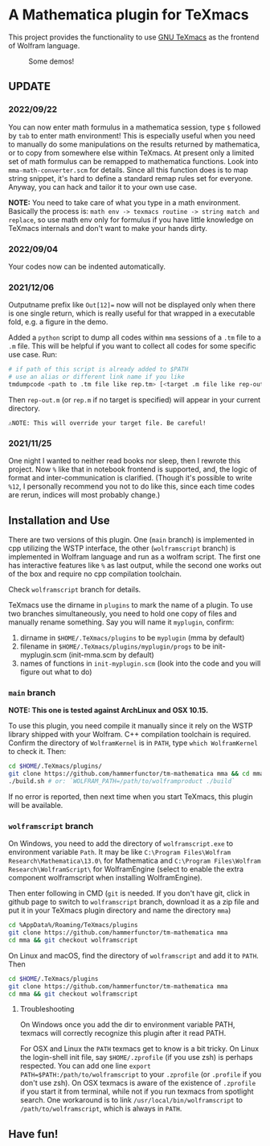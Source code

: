 * A Mathematica plugin for TeXmacs

  This project provides the functionality to use [[https://texmacs.org][GNU TeXmacs]] as the frontend of Wolfram language.

  #+CAPTION: Some demos!
  [[./demo.png]]

**  UPDATE

*** 2022/09/22
    You can now enter math formulus in a mathematica session, type =$= followed by =tab= to enter math
    environment! This is especially useful when you need to manually do some manipulations on the
    results returned by mathematica, or to copy from somewhere else within TeXmacs.
    At present only a limited set of math formulus can be remapped to mathematica functions. Look into
    =mma-math-converter.scm= for details. Since all this function does is to map string snippet, it's hard
    to define a standard remap rules set for everyone. Anyway, you can hack and tailor it to your own
    use case.

    *NOTE:* You need to take care of what you type in a math environment. Basically the process is:
    =math env -> texmacs routine -> string match and replace=, so use math env only for formulus if you have
    little knowledge on TeXmacs internals and don't want to make your hands dirty.
*** 2022/09/04
    Your codes now can be indented automatically.

*** 2021/12/06

    Outputname prefix like ~Out[12]=~ now will not be displayed only when there is one single return,
    which is really useful for that wrapped in a executable fold, e.g. a figure in the demo.

    Added a ~python~ script to dump all codes within ~mma~ sessions of a ~.tm~ file to a ~.m~ file. This will be
    helpful if you want to collect all codes for some specific use case. Run:
    #+begin_src sh
      # if path of this script is already added to $PATH
      # use an alias or different link name if you like
      tmdumpcode <path to .tm file like rep.tm> [<target .m file like rep-out.m>]
    #+end_src
    Then ~rep-out.m~ (or ~rep.m~ if no target is specified) will appear in your current directory.

    ~⚠️NOTE: This will override your target file. Be careful!~
*** 2021/11/25

    One night I wanted to neither read books nor sleep, then I rewrote this project.
    Now =%= like that in notebook frontend is supported, and, the logic of format and inter-communication
    is clarified. (Though it's possible to write =%12=, I personally recommend you not to do like this,
    since each time codes are rerun, indices will most probably change.)

** Installation and Use

   There are two versions of this plugin. One (~main~ branch) is implemented in cpp utilizing the WSTP interface,
   the other (~wolframscript~ branch) is implemented in Wolfram language and run as a wolfram script. The
   first one has interactive features like ~%~ as last output, while the second one works out of the box
   and require no cpp compilation toolchain.

   Check ~wolframscript~ branch for details.

   TeXmacs use the dirname in ~plugins~ to mark the name of a plugin. To use two branches simultaneously, you
   need to hold one copy of files and manually rename something. Say you will name it ~myplugin~, confirm:
   1. dirname in ~$HOME/.TeXmacs/plugins~ to be ~myplugin~ (mma by default)
   2. filename in ~$HOME/.TeXmacs/plugins/myplugin/progs~ to be init-myplugin.scm (init-mma.scm by default)
   3. names of functions in ~init-myplugin.scm~ (look into the code and you will figure out what to do)
*** ~main~ branch

    *NOTE: This one is tested against ArchLinux and OSX 10.15.*

    To use this plugin, you need compile it manually since it rely on the WSTP library shipped with your Wolfram.
    C++ compilation toolchain is required.
    Confirm the directory of ~WolframKernel~ is in ~PATH~,  type ~which WolframKernel~ to check it. Then:

    #+begin_src sh
      cd $HOME/.TeXmacs/plugins/
      git clone https://github.com/hammerfunctor/tm-mathematica mma && cd mma
      ./build.sh # or: `WOLFRAM_PATH=/path/to/wolframproduct ./build`
    #+end_src

    If no error is reported, then next time when you start TeXmacs, this plugin will be available.

*** ~wolframscript~ branch
    On Windows, you need to add the directory of ~wolframscript.exe~ to environment variable ~Path~. It may be like
    ~C:\Program Files\Wolfram Research\Mathematica\13.0\~ for Mathematica
    and ~C:\Program Files\Wolfram Research\WolframScript\~ for WolframEngine
    (select to enable the extra component wolframscript when installing WolframEngine).

    Then enter following in CMD (~git~ is needed. If you don't have git, click in github page to switch to ~wolframscript~
    branch, download it as a zip file and put it in your TeXmacs plugin directory and name the directory ~mma~)
    #+begin_src sh
      cd %AppData%/Roaming/TeXmacs/plugins
      git clone https://github.com/hammerfunctor/tm-mathematica mma
      cd mma && git checkout wolframscript
    #+end_src

    On Linux and macOS, find the directory of ~wolframscript~ and add it to ~PATH~. Then
    #+begin_src sh
      cd $HOME/.TeXmacs/plugins
      git clone https://github.com/hammerfunctor/tm-mathematica mma
      cd mma && git checkout wolframscript
    #+end_src

**** Troubleshooting
     On Windows once you add the dir to environment variable PATH, texmacs will correctly recognize this plugin
     after it read PATH.

     For OSX and Linux the ~PATH~ texmacs get to know is a bit tricky. On Linux the login-shell init file, say =$HOME/.zprofile=
     (if you use zsh) is perhaps respected. You can add one line =export PATH=$PATH:/path/to/wolframscript= to your ~.zprofile~
     (or =.profile= if you don't use zsh).
     On OSX texmacs is aware of the existence of ~.zprofile~ if you start it from terminal, while not if you run texmacs from
     spotlight search. One workaround is to link ~/usr/local/bin/wolframscript~ to ~/path/to/wolframscript~, which is always in ~PATH~.

** Have fun!
